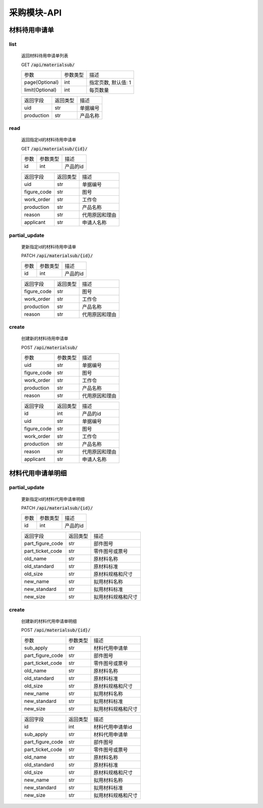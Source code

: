 .. _Procurement_API:

采购模块-API
==============
.. role:: get
.. role:: post
.. role:: patch
.. role:: delete
.. role:: code

材料待用申请单
---------------

list
^^^^^^^
    返回材料待用申请单列表

    :get:`GET` :code:`/api/materialsub/`

    =================== =========== ============================
    参数                 参数类型     描述
    ------------------- ----------- ----------------------------
    page(Optional)      int         指定页数, 默认值: 1
    ------------------- ----------- ----------------------------
    limit(Optional)     int         每页数量
    =================== =========== ============================

    =================== =========== ============================
    返回字段              返回类型     描述
    ------------------- ----------- ----------------------------
    uid                 str         单据编号
    ------------------- ----------- ----------------------------
    production          str         产品名称
    =================== =========== ============================

read
^^^^^^^^^
    返回指定id的材料待用申请单

    :get:`GET` :code:`/api/materialsub/{id}/`

    =================== =========== ============================
    参数                 参数类型     描述
    ------------------- ----------- ----------------------------
    id                  int         产品的id
    =================== =========== ============================


    =================== =========== ============================
    返回字段              返回类型     描述
    ------------------- ----------- ----------------------------
    uid                 str         单据编号
    ------------------- ----------- ----------------------------
    figure_code         str         图号
    ------------------- ----------- ----------------------------
    work_order          str         工作令
    ------------------- ----------- ----------------------------
    production          str         产品名称
    ------------------- ----------- ----------------------------
    reason              str         代用原因和理由
    ------------------- ----------- ----------------------------
    applicant           str         申请人名称
    =================== =========== ============================

partial_update
^^^^^^^^^^^^^^^^
    更新指定id的材料待用申请单

    :patch:`PATCH` :code:`/api/materialsub/{id}/`

    =================== =========== ============================
    参数                 参数类型     描述
    ------------------- ----------- ----------------------------
    id                  int         产品的id
    =================== =========== ============================


    =================== =========== ============================
    返回字段              返回类型     描述
    ------------------- ----------- ----------------------------
    figure_code         str         图号
    ------------------- ----------- ----------------------------
    work_order          str         工作令
    ------------------- ----------- ----------------------------
    production          str         产品名称
    ------------------- ----------- ----------------------------
    reason              str         代用原因和理由
    =================== =========== ============================

create
^^^^^^^^^
    创建新的材料待用申请单

    :post:`POST` :code:`/api/materialsub/`

    =================== =========== ============================
    参数                 参数类型     描述
    ------------------- ----------- ----------------------------
    uid                 str         单据编号
    ------------------- ----------- ----------------------------
    figure_code         str         图号
    ------------------- ----------- ----------------------------
    work_order          str         工作令
    ------------------- ----------- ----------------------------
    production          str         产品名称
    ------------------- ----------- ----------------------------
    reason              str         代用原因和理由
    =================== =========== ============================


    =================== =========== ============================
    返回字段              返回类型     描述
    ------------------- ----------- ----------------------------
    id                  int         产品的id
    ------------------- ----------- ----------------------------
    uid                 str         单据编号
    ------------------- ----------- ----------------------------
    figure_code         str         图号
    ------------------- ----------- ----------------------------
    work_order          str         工作令
    ------------------- ----------- ----------------------------
    production          str         产品名称
    ------------------- ----------- ----------------------------
    reason              str         代用原因和理由
    ------------------- ----------- ----------------------------
    applicant           str         申请人名称
    =================== =========== ============================

材料代用申请单明细
-----------------

partial_update
^^^^^^^^^^^^^^^^^
    更新指定id的材料代用申请单明细

    :patch:`PATCH` :code:`/api/materialsub/{id}/`

    =================== =========== ============================
    参数                 参数类型     描述
    ------------------- ----------- ----------------------------
    id                  int         产品的id
    =================== =========== ============================


    =================== =========== ============================
    返回字段              返回类型     描述
    ------------------- ----------- ----------------------------
    part_figure_code    str         部件图号
    ------------------- ----------- ----------------------------
    part_ticket_code    str         零件图号或票号
    ------------------- ----------- ----------------------------
    old_name            str         原材料名称
    ------------------- ----------- ----------------------------
    old_standard        str         原材料标准
    ------------------- ----------- ----------------------------
    old_size            str         原材料规格和尺寸
    ------------------- ----------- ----------------------------
    new_name            str         拟用材料名称
    ------------------- ----------- ----------------------------
    new_standard        str         拟用材料标准
    ------------------- ----------- ----------------------------
    new_size            str         拟用材料规格和尺寸
    =================== =========== ============================

create
^^^^^^^^^
    创建新的材料代用申请单明细

    :post:`POST` :code:`/api/materialsub/{id}/`

    =================== =========== ============================
    参数                 参数类型     描述
    ------------------- ----------- ----------------------------
    sub_apply           str         材料代用申请单
    ------------------- ----------- ----------------------------
    part_figure_code    str         部件图号
    ------------------- ----------- ----------------------------
    part_ticket_code    str         零件图号或票号
    ------------------- ----------- ----------------------------
    old_name            str         原材料名称
    ------------------- ----------- ----------------------------
    old_standard        str         原材料标准
    ------------------- ----------- ----------------------------
    old_size            str         原材料规格和尺寸
    ------------------- ----------- ----------------------------
    new_name            str         拟用材料名称
    ------------------- ----------- ----------------------------
    new_standard        str         拟用材料标准
    ------------------- ----------- ----------------------------
    new_size            str         拟用材料规格和尺寸
    =================== =========== ============================


    =================== =========== ============================
    返回字段              返回类型     描述
    ------------------- ----------- ----------------------------
    id                  int         材料代用申请单id
    ------------------- ----------- ----------------------------
    sub_apply           str         材料代用申请单
    ------------------- ----------- ----------------------------
    part_figure_code    str         部件图号
    ------------------- ----------- ----------------------------
    part_ticket_code    str         零件图号或票号
    ------------------- ----------- ----------------------------
    old_name            str         原材料名称
    ------------------- ----------- ----------------------------
    old_standard        str         原材料标准
    ------------------- ----------- ----------------------------
    old_size            str         原材料规格和尺寸
    ------------------- ----------- ----------------------------
    new_name            str         拟用材料名称
    ------------------- ----------- ----------------------------
    new_standard        str         拟用材料标准
    ------------------- ----------- ----------------------------
    new_size            str         拟用材料规格和尺寸
    =================== =========== ============================
